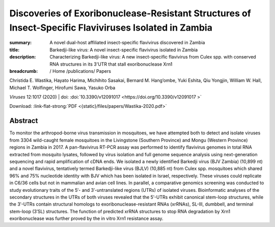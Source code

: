 Discoveries of Exoribonuclease-Resistant Structures of Insect-Specific Flaviviruses Isolated in Zambia
######################################################################################################
:summary: A novel dual-host affiliated insect-specific flavivirus discovered in Zambia
:title: Barkedji-like virus: A novel insect-specific flavivirus isolated in Zambia
:description: Characterizing Barkedji-like virus: A new insect-specific flavivirus from Culex spp. with conserved RNA structures in its 3'UTR that stall exoribonuclease Xrn1


:breadcrumb: / Home
             /publications/ Papers

.. role:: link-flat-strong(link)
  :class: m-flat m-text m-strong

.. role:: ul
  :class: m-text m-ul

.. role:: doi(link)
  :class: doi

.. container:: m-row

    .. container:: m-col-l-9 m-col-m-9 m-container-inflatable

          Christida E. Wastika, Hayato Harima, Michihito Sasakai, Bernard M. Hang’ombe, Yuki Eshita, Qiu Yongjin, William W. Hall, :ul:`Michael T. Wolfinger`, Hirofumi Sawa, Yasuko Orba

          *Viruses* 12:1017 (2020) | doi: :doi:`10.3390/v12091017  <https://doi.org/10.3390/v12091017 >`

          Download: :link-flat-strong:`PDF <{static}/files/papers/Wastika-2020.pdf>`

    .. container:: m-col-l-3 m-col-m-3 m-container-inflatable

      .. container:: m-label

        .. raw:: html

          <span class="__dimensions_badge_embed__" data-doi="10.3390/v12091017" data-style="small_rectangle"></span><script async src="https://badge.dimensions.ai/badge.js" charset="utf-8"></script>

      .. container:: m-label

        .. raw:: html

          <script type="text/javascript" src="https://d1bxh8uas1mnw7.cloudfront.net/assets/embed.js"></script><div class="altmetric-embed" data-badge-type="2" data-badge-popover="bottom" data-doi="10.3390/v12091017"></div>

Abstract
========
To monitor the arthropod-borne virus transmission in mosquitoes, we have attempted both to detect and isolate viruses from 3304 wild-caught female mosquitoes in the Livingstone (Southern Province) and Mongu (Western Province) regions in Zambia in 2017. A pan-flavivirus RT-PCR assay was performed to identify flavivirus genomes in total RNA extracted from mosquito lysates, followed by virus isolation and full genome sequence analysis using next-generation sequencing and rapid amplification of cDNA ends. We isolated a newly identified Barkedji virus (BJV Zambia) (10,899 nt) and a novel flavivirus, tentatively termed Barkedji-like virus (BJLV) (10,885 nt) from Culex spp. mosquitoes which shared 96% and 75% nucleotide identity with BJV which has been isolated in Israel, respectively. These viruses could replicate in C6/36 cells but not in mammalian and avian cell lines. In parallel, a comparative genomics screening was conducted to study evolutionary traits of the 5′- and 3′-untranslated regions (UTRs) of isolated viruses. Bioinformatic analyses of the secondary structures in the UTRs of both viruses revealed that the 5′-UTRs exhibit canonical stem-loop structures, while the 3′-UTRs contain structural homologs to exoribonuclease-resistant RNAs (xrRNAs), SL-III, dumbbell, and terminal stem-loop (3′SL) structures. The function of predicted xrRNA structures to stop RNA degradation by Xrn1 exoribonuclease was further proved by the in vitro Xrn1 resistance assay.

